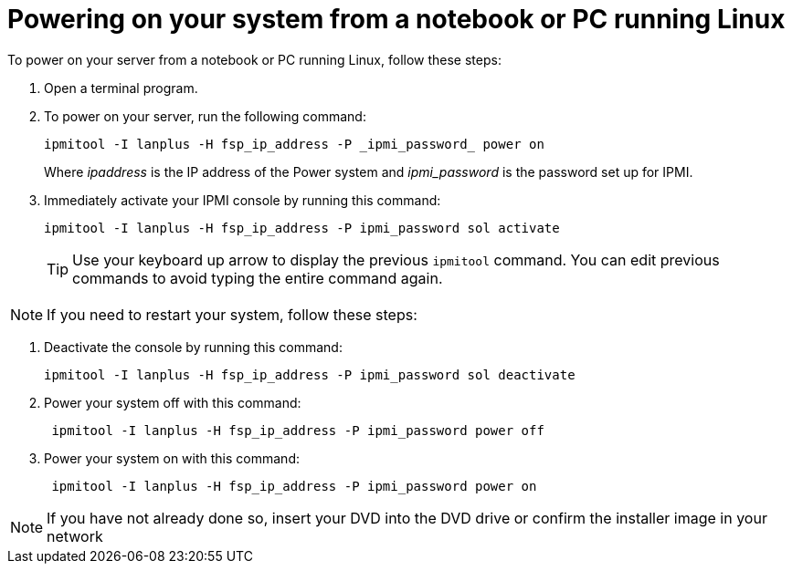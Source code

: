 [id="powering-on-your-system-from-a-notebook-or-pc-running-linux_{context}"]
= Powering on your system from a notebook or PC running Linux

To power on your server from a notebook or PC running Linux, follow these steps:

. Open a terminal program.

. To power on your server, run the following command:
+
----
ipmitool -I lanplus -H fsp_ip_address -P _ipmi_password_ power on
----
+
Where _ipaddress_ is the IP address of the Power system and _ipmi_password_ is the password set up for IPMI.

. Immediately activate your IPMI console by running this command:
+
----
ipmitool -I lanplus -H fsp_ip_address -P ipmi_password sol activate
----
+
[TIP]
====
Use your keyboard up arrow to display the previous `ipmitool` command. You can edit previous commands to avoid typing the entire command again.
====

[NOTE]
====
If you need to restart your system, follow these steps:
====

. Deactivate the console by running this command:
+
----
ipmitool -I lanplus -H fsp_ip_address -P ipmi_password sol deactivate
----

. Power your system off with this command:
+
----
 ipmitool -I lanplus -H fsp_ip_address -P ipmi_password power off
----

. Power your system on with this command:
+
----
 ipmitool -I lanplus -H fsp_ip_address -P ipmi_password power on
----

[NOTE]
====
If you have not already done so, insert your DVD into the DVD drive or confirm the installer image in your network
====
